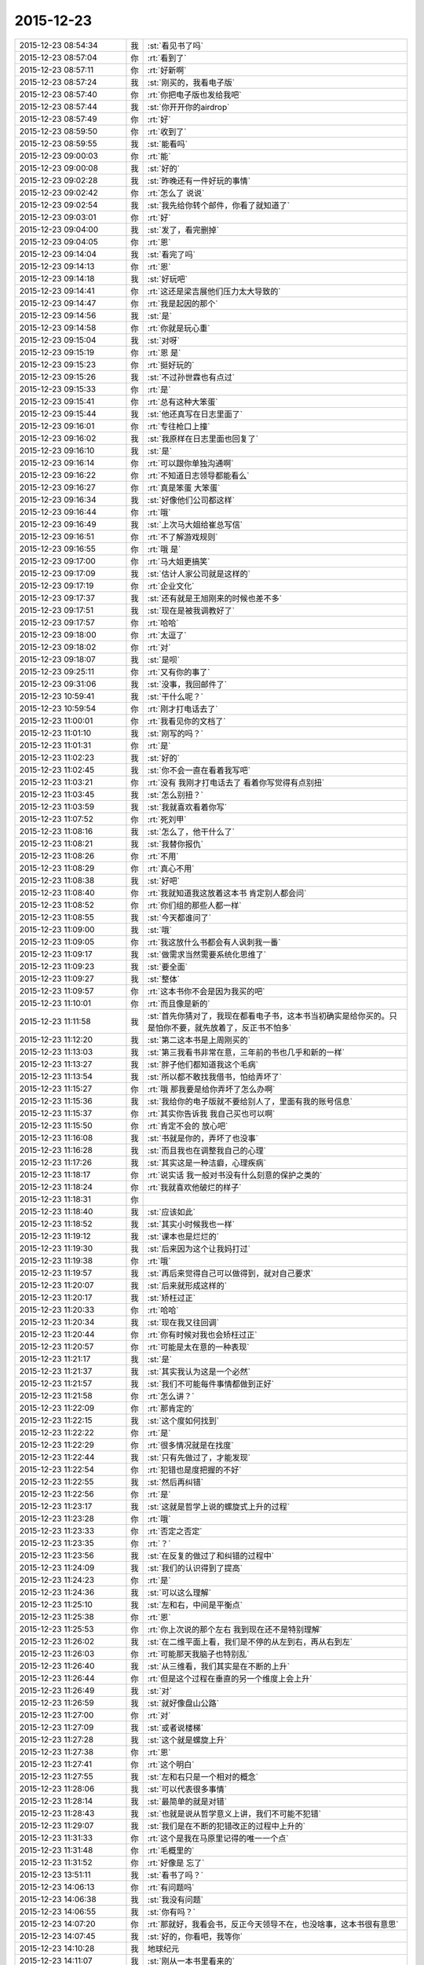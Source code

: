 2015-12-23
-------------

.. list-table::
   :widths: 25, 1, 60

   * - 2015-12-23 08:54:34
     - 我
     - :st:`看见书了吗`
   * - 2015-12-23 08:57:04
     - 你
     - :rt:`看到了`
   * - 2015-12-23 08:57:11
     - 你
     - :rt:`好新啊`
   * - 2015-12-23 08:57:24
     - 我
     - :st:`刚买的，我看电子版`
   * - 2015-12-23 08:57:40
     - 你
     - :rt:`你把电子版也发给我吧`
   * - 2015-12-23 08:57:44
     - 我
     - :st:`你开开你的airdrop`
   * - 2015-12-23 08:57:49
     - 你
     - :rt:`好`
   * - 2015-12-23 08:59:50
     - 你
     - :rt:`收到了`
   * - 2015-12-23 08:59:55
     - 我
     - :st:`能看吗`
   * - 2015-12-23 09:00:03
     - 你
     - :rt:`能`
   * - 2015-12-23 09:00:08
     - 我
     - :st:`好的`
   * - 2015-12-23 09:02:28
     - 我
     - :st:`昨晚还有一件好玩的事情`
   * - 2015-12-23 09:02:42
     - 你
     - :rt:`怎么了 说说`
   * - 2015-12-23 09:02:54
     - 我
     - :st:`我先给你转个邮件，你看了就知道了`
   * - 2015-12-23 09:03:01
     - 你
     - :rt:`好`
   * - 2015-12-23 09:04:00
     - 我
     - :st:`发了，看完删掉`
   * - 2015-12-23 09:04:05
     - 你
     - :rt:`恩`
   * - 2015-12-23 09:14:04
     - 我
     - :st:`看完了吗`
   * - 2015-12-23 09:14:13
     - 你
     - :rt:`恩`
   * - 2015-12-23 09:14:18
     - 我
     - :st:`好玩吧`
   * - 2015-12-23 09:14:41
     - 你
     - :rt:`这还是梁吉展他们压力太大导致的`
   * - 2015-12-23 09:14:47
     - 你
     - :rt:`我是起因的那个`
   * - 2015-12-23 09:14:56
     - 我
     - :st:`是`
   * - 2015-12-23 09:14:58
     - 你
     - :rt:`你就是玩心重`
   * - 2015-12-23 09:15:04
     - 我
     - :st:`对呀`
   * - 2015-12-23 09:15:19
     - 你
     - :rt:`恩 是`
   * - 2015-12-23 09:15:23
     - 你
     - :rt:`挺好玩的`
   * - 2015-12-23 09:15:26
     - 我
     - :st:`不过孙世霖也有点过`
   * - 2015-12-23 09:15:33
     - 你
     - :rt:`是`
   * - 2015-12-23 09:15:41
     - 你
     - :rt:`总有这种大笨蛋`
   * - 2015-12-23 09:15:44
     - 我
     - :st:`他还真写在日志里面了`
   * - 2015-12-23 09:16:01
     - 你
     - :rt:`专往枪口上撞`
   * - 2015-12-23 09:16:02
     - 我
     - :st:`我原样在日志里面也回复了`
   * - 2015-12-23 09:16:10
     - 我
     - :st:`是`
   * - 2015-12-23 09:16:14
     - 你
     - :rt:`可以跟你单独沟通啊`
   * - 2015-12-23 09:16:22
     - 你
     - :rt:`不知道日志领导都能看么`
   * - 2015-12-23 09:16:27
     - 你
     - :rt:`真是笨蛋 大笨蛋`
   * - 2015-12-23 09:16:34
     - 我
     - :st:`好像他们公司都这样`
   * - 2015-12-23 09:16:44
     - 你
     - :rt:`哦`
   * - 2015-12-23 09:16:49
     - 我
     - :st:`上次马大姐给崔总写信`
   * - 2015-12-23 09:16:51
     - 你
     - :rt:`不了解游戏规则`
   * - 2015-12-23 09:16:55
     - 你
     - :rt:`哦 是`
   * - 2015-12-23 09:17:00
     - 你
     - :rt:`马大姐更搞笑`
   * - 2015-12-23 09:17:09
     - 我
     - :st:`估计人家公司就是这样的`
   * - 2015-12-23 09:17:19
     - 你
     - :rt:`企业文化`
   * - 2015-12-23 09:17:37
     - 我
     - :st:`还有就是王旭刚来的时候也差不多`
   * - 2015-12-23 09:17:51
     - 我
     - :st:`现在是被我调教好了`
   * - 2015-12-23 09:17:57
     - 你
     - :rt:`哈哈`
   * - 2015-12-23 09:18:00
     - 你
     - :rt:`太逗了`
   * - 2015-12-23 09:18:02
     - 你
     - :rt:`对`
   * - 2015-12-23 09:18:07
     - 我
     - :st:`是呗`
   * - 2015-12-23 09:25:11
     - 你
     - :rt:`又有你的事了`
   * - 2015-12-23 09:31:06
     - 我
     - :st:`没事，我回邮件了`
   * - 2015-12-23 10:59:41
     - 我
     - :st:`干什么呢？`
   * - 2015-12-23 10:59:54
     - 你
     - :rt:`刚才打电话去了`
   * - 2015-12-23 11:00:01
     - 你
     - :rt:`我看见你的文档了`
   * - 2015-12-23 11:01:10
     - 我
     - :st:`刚写的吗？`
   * - 2015-12-23 11:01:31
     - 你
     - :rt:`是`
   * - 2015-12-23 11:02:23
     - 我
     - :st:`好的`
   * - 2015-12-23 11:02:45
     - 我
     - :st:`你不会一直在看着我写吧`
   * - 2015-12-23 11:03:21
     - 你
     - :rt:`没有 我刚才打电话去了 看着你写觉得有点别扭`
   * - 2015-12-23 11:03:45
     - 我
     - :st:`怎么别扭？`
   * - 2015-12-23 11:03:59
     - 我
     - :st:`我就喜欢看着你写`
   * - 2015-12-23 11:07:52
     - 你
     - :rt:`死刘甲`
   * - 2015-12-23 11:08:16
     - 我
     - :st:`怎么了，他干什么了`
   * - 2015-12-23 11:08:21
     - 我
     - :st:`我替你报仇`
   * - 2015-12-23 11:08:26
     - 你
     - :rt:`不用`
   * - 2015-12-23 11:08:29
     - 你
     - :rt:`真心不用`
   * - 2015-12-23 11:08:38
     - 我
     - :st:`好吧`
   * - 2015-12-23 11:08:40
     - 你
     - :rt:`我就知道我这放着这本书 肯定别人都会问`
   * - 2015-12-23 11:08:52
     - 你
     - :rt:`你们组的那些人都一样`
   * - 2015-12-23 11:08:55
     - 我
     - :st:`今天都谁问了`
   * - 2015-12-23 11:09:00
     - 我
     - :st:`哦`
   * - 2015-12-23 11:09:05
     - 你
     - :rt:`我这放什么书都会有人讽刺我一番`
   * - 2015-12-23 11:09:17
     - 我
     - :st:`做需求当然需要系统化思维了`
   * - 2015-12-23 11:09:23
     - 我
     - :st:`要全面`
   * - 2015-12-23 11:09:27
     - 我
     - :st:`整体`
   * - 2015-12-23 11:09:57
     - 你
     - :rt:`这本书你不会是因为我买的吧`
   * - 2015-12-23 11:10:01
     - 你
     - :rt:`而且像是新的`
   * - 2015-12-23 11:11:58
     - 我
     - :st:`首先你猜对了，我现在都看电子书，这本书当初确实是给你买的。只是怕你不要，就先放着了，反正书不怕多`
   * - 2015-12-23 11:12:20
     - 我
     - :st:`第二这本书是上周刚买的`
   * - 2015-12-23 11:13:03
     - 我
     - :st:`第三我看书非常在意，三年前的书也几乎和新的一样`
   * - 2015-12-23 11:13:27
     - 我
     - :st:`胖子他们都知道我这个毛病`
   * - 2015-12-23 11:13:54
     - 我
     - :st:`所以都不敢找我借书，怕给弄坏了`
   * - 2015-12-23 11:15:27
     - 你
     - :rt:`哦 那我要是给你弄坏了怎么办啊`
   * - 2015-12-23 11:15:36
     - 我
     - :st:`我给你的电子版就不要给别人了，里面有我的账号信息`
   * - 2015-12-23 11:15:37
     - 你
     - :rt:`其实你告诉我 我自己买也可以啊`
   * - 2015-12-23 11:15:50
     - 你
     - :rt:`肯定不会的 放心吧`
   * - 2015-12-23 11:16:08
     - 我
     - :st:`书就是你的，弄坏了也没事`
   * - 2015-12-23 11:16:28
     - 我
     - :st:`而且我也在调整我自己的心理`
   * - 2015-12-23 11:17:26
     - 我
     - :st:`其实这是一种洁癖，心理疾病`
   * - 2015-12-23 11:18:17
     - 你
     - :rt:`说实话 我一般对书没有什么刻意的保护之类的`
   * - 2015-12-23 11:18:24
     - 你
     - :rt:`我就喜欢他破烂的样子`
   * - 2015-12-23 11:18:31
     - 你
     - .. image:: images/DA0D1F6FD266865F00FFAC844791590B.gif
          :width: 100px
   * - 2015-12-23 11:18:40
     - 我
     - :st:`应该如此`
   * - 2015-12-23 11:18:52
     - 我
     - :st:`其实小时候我也一样`
   * - 2015-12-23 11:19:12
     - 我
     - :st:`课本也是烂烂的`
   * - 2015-12-23 11:19:30
     - 我
     - :st:`后来因为这个让我妈打过`
   * - 2015-12-23 11:19:38
     - 你
     - :rt:`哦`
   * - 2015-12-23 11:19:57
     - 我
     - :st:`再后来觉得自己可以做得到，就对自己要求`
   * - 2015-12-23 11:20:07
     - 我
     - :st:`后来就形成这样的`
   * - 2015-12-23 11:20:17
     - 我
     - :st:`矫枉过正`
   * - 2015-12-23 11:20:33
     - 你
     - :rt:`哈哈`
   * - 2015-12-23 11:20:34
     - 我
     - :st:`现在我又往回调`
   * - 2015-12-23 11:20:44
     - 你
     - :rt:`你有时候对我也会矫枉过正`
   * - 2015-12-23 11:20:57
     - 你
     - :rt:`可能是太在意的一种表现`
   * - 2015-12-23 11:21:17
     - 我
     - :st:`是`
   * - 2015-12-23 11:21:37
     - 我
     - :st:`其实我认为这是一个必然`
   * - 2015-12-23 11:21:57
     - 我
     - :st:`我们不可能每件事情都做到正好`
   * - 2015-12-23 11:21:58
     - 你
     - :rt:`怎么讲？`
   * - 2015-12-23 11:22:09
     - 你
     - :rt:`那肯定的`
   * - 2015-12-23 11:22:15
     - 我
     - :st:`这个度如何找到`
   * - 2015-12-23 11:22:22
     - 你
     - :rt:`是`
   * - 2015-12-23 11:22:29
     - 你
     - :rt:`很多情况就是在找度`
   * - 2015-12-23 11:22:44
     - 我
     - :st:`只有先做过了，才能发现`
   * - 2015-12-23 11:22:54
     - 你
     - :rt:`犯错也是度把握的不好`
   * - 2015-12-23 11:22:55
     - 我
     - :st:`然后再纠错`
   * - 2015-12-23 11:22:56
     - 你
     - :rt:`是`
   * - 2015-12-23 11:23:17
     - 我
     - :st:`这就是哲学上说的螺旋式上升的过程`
   * - 2015-12-23 11:23:28
     - 你
     - :rt:`哦`
   * - 2015-12-23 11:23:33
     - 你
     - :rt:`否定之否定`
   * - 2015-12-23 11:23:35
     - 你
     - :rt:`？`
   * - 2015-12-23 11:23:56
     - 我
     - :st:`在反复的做过了和纠错的过程中`
   * - 2015-12-23 11:24:09
     - 我
     - :st:`我们的认识得到了提高`
   * - 2015-12-23 11:24:23
     - 你
     - :rt:`是`
   * - 2015-12-23 11:24:36
     - 我
     - :st:`可以这么理解`
   * - 2015-12-23 11:25:10
     - 我
     - :st:`左和右，中间是平衡点`
   * - 2015-12-23 11:25:38
     - 你
     - :rt:`恩`
   * - 2015-12-23 11:25:53
     - 你
     - :rt:`你上次说的那个左右 我到现在还不是特别理解`
   * - 2015-12-23 11:26:02
     - 我
     - :st:`在二维平面上看，我们是不停的从左到右，再从右到左`
   * - 2015-12-23 11:26:03
     - 你
     - :rt:`可能那天我脑子也特别乱`
   * - 2015-12-23 11:26:40
     - 我
     - :st:`从三维看，我们其实是在不断的上升`
   * - 2015-12-23 11:26:44
     - 你
     - :rt:`但是这个过程在垂直的另一个维度上会上升`
   * - 2015-12-23 11:26:49
     - 我
     - :st:`对`
   * - 2015-12-23 11:26:59
     - 我
     - :st:`就好像盘山公路`
   * - 2015-12-23 11:27:00
     - 你
     - :rt:`对`
   * - 2015-12-23 11:27:09
     - 我
     - :st:`或者说楼梯`
   * - 2015-12-23 11:27:28
     - 我
     - :st:`这个就是螺旋上升`
   * - 2015-12-23 11:27:38
     - 你
     - :rt:`恩`
   * - 2015-12-23 11:27:41
     - 你
     - :rt:`这个明白`
   * - 2015-12-23 11:27:55
     - 我
     - :st:`左和右只是一个相对的概念`
   * - 2015-12-23 11:28:06
     - 我
     - :st:`可以代表很多事情`
   * - 2015-12-23 11:28:14
     - 我
     - :st:`最简单的就是对错`
   * - 2015-12-23 11:28:43
     - 我
     - :st:`也就是说从哲学意义上讲，我们不可能不犯错`
   * - 2015-12-23 11:29:07
     - 我
     - :st:`我们是在不断的犯错改正的过程中上升的`
   * - 2015-12-23 11:31:33
     - 你
     - :rt:`这个是我在马原里记得的唯一一个点`
   * - 2015-12-23 11:31:48
     - 你
     - :rt:`毛概里的`
   * - 2015-12-23 11:31:52
     - 你
     - :rt:`好像是 忘了`
   * - 2015-12-23 13:51:11
     - 我
     - :st:`看书了吗？`
   * - 2015-12-23 14:06:13
     - 你
     - :rt:`有问题吗`
   * - 2015-12-23 14:06:38
     - 我
     - :st:`我没有问题`
   * - 2015-12-23 14:06:55
     - 我
     - :st:`你有吗？`
   * - 2015-12-23 14:07:20
     - 你
     - :rt:`那就好，我看会书，反正今天领导不在，也没啥事，这本书很有意思`
   * - 2015-12-23 14:07:45
     - 我
     - :st:`好的，你看吧，我等你`
   * - 2015-12-23 14:10:28
     - 我
     - 地球纪元
   * - 2015-12-23 14:11:07
     - 我
     - :st:`刚从一本书里看来的`
   * - 2015-12-23 15:15:45
     - 你
     - :rt:`忙吗？`
   * - 2015-12-23 15:15:59
     - 我
     - :st:`不忙`
   * - 2015-12-23 15:22:22
     - 我
     - :st:`？`
   * - 2015-12-23 15:23:31
     - 你
     - :rt:`建辉也买苹果了？`
   * - 2015-12-23 15:23:56
     - 我
     - :st:`他和杨丽莹一起买的`
   * - 2015-12-23 15:24:29
     - 你
     - :rt:`哦`
   * - 2015-12-23 15:25:00
     - 你
     - :rt:`感觉他不像这个舍得买的那种人`
   * - 2015-12-23 15:25:53
     - 我
     - :st:`被我忽悠的`
   * - 2015-12-23 15:26:00
     - 我
     - :st:`他是第一个`
   * - 2015-12-23 15:26:33
     - 你
     - :rt:`我可不是被你忽悠的`
   * - 2015-12-23 15:27:03
     - 我
     - :st:`哦`
   * - 2015-12-23 15:33:33
     - 我
     - :st:`有事吗？你问我忙不忙`
   * - 2015-12-23 15:41:15
     - 你
     - :rt:`没事?最近老听到王志新那个丑八怪嚷嚷`
   * - 2015-12-23 15:41:38
     - 你
     - :rt:`王洪越=王八蛋  王志新=丑八怪 他们都是八字辈的`
   * - 2015-12-23 15:41:40
     - 你
     - :rt:`哈哈`
   * - 2015-12-23 15:42:29
     - 我
     - :st:`哈哈`
   * - 2015-12-23 15:48:03
     - 你
     - :rt:`你干嘛呢？`
   * - 2015-12-23 15:48:32
     - 我
     - :st:`没事`
   * - 2015-12-23 15:48:42
     - 你
     - :rt:`那咱们聊天吧`
   * - 2015-12-23 15:48:56
     - 我
     - :st:`好`
   * - 2015-12-23 15:55:58
     - 我
     - :st:`聊什么呀`
   * - 2015-12-23 15:56:08
     - 你
     - :rt:`我想想啊`
   * - 2015-12-23 15:57:20
     - 你
     - :rt:`咱们聊聊现在的流程吧`
   * - 2015-12-23 16:00:38
     - 我
     - :st:`行，你说吧`
   * - 2015-12-23 16:02:05
     - 我
     - :st:`你想了解什么`
   * - 2015-12-23 16:05:00
     - 你
     - :rt:`你说需求和设计能并行吗？`
   * - 2015-12-23 16:05:32
     - 我
     - :st:`不行`
   * - 2015-12-23 16:06:18
     - 你
     - :rt:`那license这个项目是咋回事`
   * - 2015-12-23 16:06:49
     - 我
     - :st:`这个其实是研发在做需求`
   * - 2015-12-23 16:07:07
     - 你
     - :rt:`那为什么需求不做需求`
   * - 2015-12-23 16:08:12
     - 我
     - :st:`你说呢？`
   * - 2015-12-23 16:09:38
     - 你
     - :rt:`涉及到细节的东西需求不了解？需要研发大量介入？`
   * - 2015-12-23 16:10:33
     - 你
     - :rt:`我还有个问题，这种偏业务的需求，业务模型也应该是需求提供的吧`
   * - 2015-12-23 16:10:38
     - 我
     - :st:`这个需求用户提的不明确，所以有研发做成什么样子就什么样子`
   * - 2015-12-23 16:10:41
     - 你
     - :rt:`也不是设计的工作吧`
   * - 2015-12-23 16:10:48
     - 我
     - :st:`对呀`
   * - 2015-12-23 16:11:25
     - 你
     - :rt:`哦，那这么理解的话，需求把用户明确的那部分写出来了就行？`
   * - 2015-12-23 16:11:40
     - 你
     - :rt:`其他的归为用户不关心？`
   * - 2015-12-23 16:11:50
     - 我
     - :st:`不对`
   * - 2015-12-23 16:12:16
     - 我
     - :st:`其实应该是需求具有研发的能力`
   * - 2015-12-23 16:12:38
     - 你
     - :rt:`哦`
   * - 2015-12-23 16:12:49
     - 我
     - :st:`DMD 的张绍勇就是研发出身`
   * - 2015-12-23 16:13:11
     - 你
     - :rt:`其实我以前认为需求就是研发人员做的`
   * - 2015-12-23 16:13:14
     - 我
     - :st:`8a 的第一版就是他开发的`
   * - 2015-12-23 16:13:21
     - 你
     - :rt:`恩`
   * - 2015-12-23 16:13:34
     - 我
     - :st:`大部分都是研发转的`
   * - 2015-12-23 16:14:08
     - 你
     - :rt:`从这个角度上说 需求确实是画了一幅产品的图 算是完成了一部分产品的设计 但不是实现的设计`
   * - 2015-12-23 16:14:55
     - 我
     - :st:`对，其实是和用户相关的部分`
   * - 2015-12-23 16:15:04
     - 你
     - :rt:`或者说完成了与用户交互的那部分`
   * - 2015-12-23 16:15:09
     - 你
     - :rt:`对`
   * - 2015-12-23 16:15:10
     - 我
     - :st:`对`
   * - 2015-12-23 16:15:11
     - 你
     - :rt:`是的`
   * - 2015-12-23 16:15:31
     - 你
     - :rt:`但此设计非彼设计啦`
   * - 2015-12-23 16:15:32
     - 你
     - :rt:`哈哈`
   * - 2015-12-23 16:16:06
     - 你
     - :rt:`那要从这部分对需求人员的要求来看 需求的没有必要会研发`
   * - 2015-12-23 16:16:22
     - 我
     - :st:`对`
   * - 2015-12-23 16:16:23
     - 你
     - :rt:`就像画图纸的 没有必要会盖房子一样`
   * - 2015-12-23 16:16:30
     - 我
     - :st:`没错`
   * - 2015-12-23 16:16:54
     - 你
     - :rt:`但是会盖房子对画图还是有帮助的`
   * - 2015-12-23 16:17:06
     - 我
     - :st:`对`
   * - 2015-12-23 16:17:09
     - 你
     - :rt:`有好有坏吧`
   * - 2015-12-23 16:17:36
     - 你
     - :rt:`你看 我那天跟你说的 用例不是需求的全部`
   * - 2015-12-23 16:17:41
     - 我
     - :st:`你看你自己已经可以推理、分析、总结了`
   * - 2015-12-23 16:17:50
     - 你
     - :rt:`真的吗？`
   * - 2015-12-23 16:17:55
     - 我
     - :st:`对呀`
   * - 2015-12-23 16:17:56
     - 你
     - :rt:`这也算吗？`
   * - 2015-12-23 16:18:03
     - 我
     - :st:`对呀`
   * - 2015-12-23 16:18:10
     - 我
     - :st:`这半天都是你说`
   * - 2015-12-23 16:18:12
     - 你
     - :rt:`反正我是变化了 具体不知道变在哪`
   * - 2015-12-23 16:18:16
     - 我
     - :st:`我就是认同`
   * - 2015-12-23 16:18:28
     - 我
     - :st:`我打字都赶不上你说的`
   * - 2015-12-23 16:18:34
     - 我
     - :st:`所以道理都是你的`
   * - 2015-12-23 16:18:40
     - 我
     - :st:`不是我的`
   * - 2015-12-23 16:18:49
     - 你
     - :rt:`我接着说啊`
   * - 2015-12-23 16:18:50
     - 我
     - :st:`这些都是你自己的东西`
   * - 2015-12-23 16:18:54
     - 你
     - :rt:`哦`
   * - 2015-12-23 16:18:55
     - 我
     - :st:`好`
   * - 2015-12-23 16:19:11
     - 你
     - :rt:`就是用例不是需求全部的问题`
   * - 2015-12-23 16:22:09
     - 你
     - :rt:`需求之所以没有花很多时间定义界面设计 或者数据格式那部分有两个原因，一是：可能用户真的没有正面的提这部分的需求 就是用户不是特别关心这部分 二是：这部分更偏重于设计 有一定的设计的规则 所以需求给研发的一定的开放`
   * - 2015-12-23 16:22:41
     - 我
     - :st:`是`
   * - 2015-12-23 16:22:51
     - 你
     - :rt:`或者说这部分可以跟研发的讨论 在遵守设计规则的前提下 做出更好地约束`
   * - 2015-12-23 16:23:14
     - 你
     - :rt:`当然 如果需求的研发出身 就没有这个问题了`
   * - 2015-12-23 16:23:23
     - 我
     - :st:`也不全是`
   * - 2015-12-23 16:23:34
     - 我
     - :st:`这里面会有几个维度`
   * - 2015-12-23 16:23:41
     - 你
     - :rt:`你说说`
   * - 2015-12-23 16:23:44
     - 我
     - :st:`其中一个就是业务流程`
   * - 2015-12-23 16:24:13
     - 我
     - :st:`还有就是样式，也就是美工之类的`
   * - 2015-12-23 16:24:51
     - 我
     - :st:`用户可能会关心样式，比如说菜单是什么样的，窗口是什么样的，是列表还是选项`
   * - 2015-12-23 16:25:01
     - 你
     - :rt:`是`
   * - 2015-12-23 16:25:09
     - 我
     - :st:`但是和用户价值相关的其实是业务流程`
   * - 2015-12-23 16:25:16
     - 你
     - :rt:`对`
   * - 2015-12-23 16:25:34
     - 你
     - :rt:`界面设计的是`
   * - 2015-12-23 16:25:43
     - 你
     - :rt:`我这个例子不太好`
   * - 2015-12-23 16:25:46
     - 我
     - :st:`如果用户能说清业务流程，那么就应该由用户确定`
   * - 2015-12-23 16:25:51
     - 你
     - :rt:`那数据格式的那部分 呢`
   * - 2015-12-23 16:26:17
     - 你
     - :rt:`我的意思是 需求的究竟具备多少研发的底子 对需求有帮助`
   * - 2015-12-23 16:26:20
     - 我
     - :st:`如果用户不能说清楚，那就应该找一个用户代表，由他替用户解释业务流程`
   * - 2015-12-23 16:26:40
     - 你
     - :rt:`比如server 这边的项目`
   * - 2015-12-23 16:26:44
     - 我
     - :st:`简单说多多益善`
   * - 2015-12-23 16:26:50
     - 你
     - :rt:`比如加载的某个参数`
   * - 2015-12-23 16:26:52
     - 我
     - :st:`但是也不一定`
   * - 2015-12-23 16:27:04
     - 你
     - :rt:`参数username 支持的字符啥的 这类的`
   * - 2015-12-23 16:27:16
     - 我
     - :st:`这个很难说清楚`
   * - 2015-12-23 16:27:34
     - 我
     - :st:`因为情况不同，具体分析太多了`
   * - 2015-12-23 16:27:56
     - 你
     - :rt:`那就说具体的`
   * - 2015-12-23 16:28:02
     - 你
     - :rt:`就拿license项目`
   * - 2015-12-23 16:28:11
     - 我
     - :st:`你是想知道你自己需要掌握多少研发吗？`
   * - 2015-12-23 16:28:12
     - 你
     - :rt:`为什么研发的能做 需求做不了`
   * - 2015-12-23 16:28:28
     - 你
     - :rt:`对啊 我想学点研发的东西`
   * - 2015-12-23 16:28:44
     - 我
     - :st:`那就别这么学`
   * - 2015-12-23 16:28:50
     - 我
     - :st:`我系统的教你吧`
   * - 2015-12-23 16:29:00
     - 我
     - :st:`这么学你还是不知道怎么做`
   * - 2015-12-23 16:41:05
     - 你
     - :rt:`那当然好了`
   * - 2015-12-23 16:41:10
     - 你
     - :rt:`求之不得`
   * - 2015-12-23 16:42:01
     - 我
     - :st:`现在最大的问题就是时间`
   * - 2015-12-23 16:42:21
     - 我
     - :st:`什么时候可以和你有大块的时间`
   * - 2015-12-23 16:42:52
     - 我
     - :st:`我记得上次还有一件什么事情也需要时间`
   * - 2015-12-23 16:45:25
     - 你
     - :rt:`是`
   * - 2015-12-23 16:45:37
     - 你
     - :rt:`你说叫我设计`
   * - 2015-12-23 16:45:40
     - 你
     - :rt:`教我`
   * - 2015-12-23 16:46:53
     - 我
     - :st:`一回事`
   * - 2015-12-23 16:46:59
     - 你
     - :rt:`恩`
   * - 2015-12-23 16:47:31
     - 你
     - :rt:`我记得你面试我的那会 你挺瘦的 其实你也不算胖`
   * - 2015-12-23 16:47:57
     - 你
     - :rt:`先忙吧`
   * - 2015-12-23 16:48:00
     - 我
     - :st:`没办法`
   * - 2015-12-23 16:48:26
     - 我
     - :st:`压力太大，压力型肥胖`
   * - 2015-12-23 17:18:37
     - 你
     - :rt:`过去听听不会不合适吧`
   * - 2015-12-23 17:19:16
     - 我
     - :st:`没事`
   * - 2015-12-23 17:46:38
     - 我
     - :st:`听的懂吗？我特意为你讲的很细`
   * - 2015-12-23 18:04:28
     - 你
     - :rt:`恩，听懂了，你什么时候发的消息`
   * - 2015-12-23 19:09:31
     - 你
     - :rt:`刘甲现在的状态跟刚开始写需求的我一样一样的`
   * - 2015-12-23 19:09:35
     - 你
     - :rt:`太像了`
   * - 2015-12-23 19:10:19
     - 我
     - :st:`哈哈`
   * - 2015-12-23 19:11:32
     - 你
     - :rt:`你带人总是这么卖力`
   * - 2015-12-23 19:11:34
     - 你
     - :rt:`唉`
   * - 2015-12-23 19:12:00
     - 我
     - :st:`是，主要是给你讲`
   * - 2015-12-23 19:12:11
     - 你
     - :rt:`我都听懂了`
   * - 2015-12-23 19:12:20
     - 我
     - :st:`那就好`